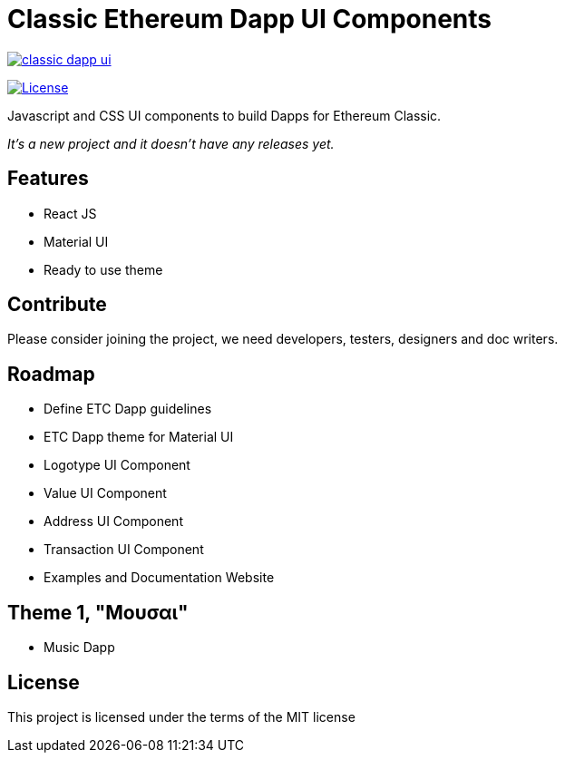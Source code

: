 Classic Ethereum Dapp UI Components
===================================

image:https://badges.gitter.im/ethereumproject/classic-dapp-ui.svg[link="https://gitter.im/ethereumproject/classic-dapp-ui?utm_source=badge&utm_medium=badge&utm_campaign=pr-badge&utm_content=badge"]

image:https://img.shields.io/github/license/ethereumproject/classic-dapp-ui.svg?maxAge=2592000["License", link="https://github.com/ethereumproject/classic-dapp-ui/blob/master/LICENSE"]

Javascript and CSS UI components to build Dapps for Ethereum Classic.

_It's a new project and it doesn't have any releases yet._

## Features

* React JS
* Material UI
* Ready to use theme

## Contribute

Please consider joining the project, we need developers, testers, designers and doc writers.

## Roadmap

* Define ETC Dapp guidelines
* ETC Dapp theme for Material UI
* Logotype UI Component
* Value UI Component
* Address UI Component
* Transaction UI Component
* Examples and Documentation Website

## Theme 1, "Μουσαι"
* Music Dapp


## License

This project is licensed under the terms of the MIT license